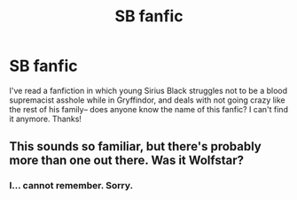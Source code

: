 #+TITLE: SB fanfic

* SB fanfic
:PROPERTIES:
:Author: SMA5MtrB
:Score: 9
:DateUnix: 1535875697.0
:DateShort: 2018-Sep-02
:END:
I've read a fanfiction in which young Sirius Black struggles not to be a blood supremacist asshole while in Gryffindor, and deals with not going crazy like the rest of his family-- does anyone know the name of this fanfic? I can't find it anymore. Thanks!


** This sounds so familiar, but there's probably more than one out there. Was it Wolfstar?
:PROPERTIES:
:Author: Mo0nFishy
:Score: 2
:DateUnix: 1535911135.0
:DateShort: 2018-Sep-02
:END:

*** I... cannot remember. Sorry.
:PROPERTIES:
:Author: SMA5MtrB
:Score: 1
:DateUnix: 1535951492.0
:DateShort: 2018-Sep-03
:END:
